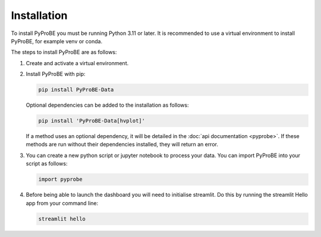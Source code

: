 Installation
============

To install PyProBE you must be running Python 3.11 or later. It is recommended to use a 
virtual environment to install PyProBE, for example venv or conda.

.. dropdown:: If you are completely new to Python

   **Recommended software**

   The easiest way to get started with data processing in Python is to use 
   `Anaconda <https://docs.anaconda.com/anaconda/install/>`_ for package management and
   `Visual Studio Code <https://code.visualstudio.com/download>`_ for code editing. You 
   will need `Git <https://git-scm.com/>`_ installed to clone the repository. If you 
   are new to Git version control, the `GitHub Desktop <https://github.com/apps/desktop>`_
   is a good place to start.

   In order to follow the installation instructions below, on Windows you can work in
   Anaconda Prompt. On Mac or Linux you can use Terminal directly.

   **Using PyProBE after installation**

   Jupyter Notebooks are a popular format for Python data processing. VSCode has 
   support for writing and running these, which you can open from the dropdown menu:

   .. image:: images/VSCode_open_file.png

   You should then select the Anaconda environment that you will create from the list of 
   available Python environments:

   .. image:: images/VSCode_select_kernel.png

The steps to install PyProBE are as follows:

1. Create and activate a virtual environment.
  
.. tabs::
   .. tab:: venv

      In your working directory:

      .. code-block:: bash

         python -m venv venv
         source .venv/bin/activate

   .. tab:: conda
         
      In any directory:

      .. code-block:: bash

         conda create -n pyprobe python=3.12
         conda activate pyprobe

2. Install PyProBE with pip:
   
   .. code-block:: bash

      pip install PyProBE-Data

   Optional dependencies can be added to the installation as follows:

   .. code-block:: bash

      pip install 'PyProBE-Data[hvplot]'

   If a method uses an optional dependency, it will be detailed in the 
   :doc:`api documentation <pyprobe>`. If these methods are run without their dependencies
   installed, they will return an error. 

3. You can create a new python script or jupyter notebook to 
   process your data. You can import PyProBE into your script as follows:

   .. code-block:: python

      import pyprobe

4. Before being able to launch the dashboard you will need to initialise streamlit.
   Do this by running the streamlit Hello app from your command line:

   .. code-block:: bash

      streamlit hello

.. footbibliography::